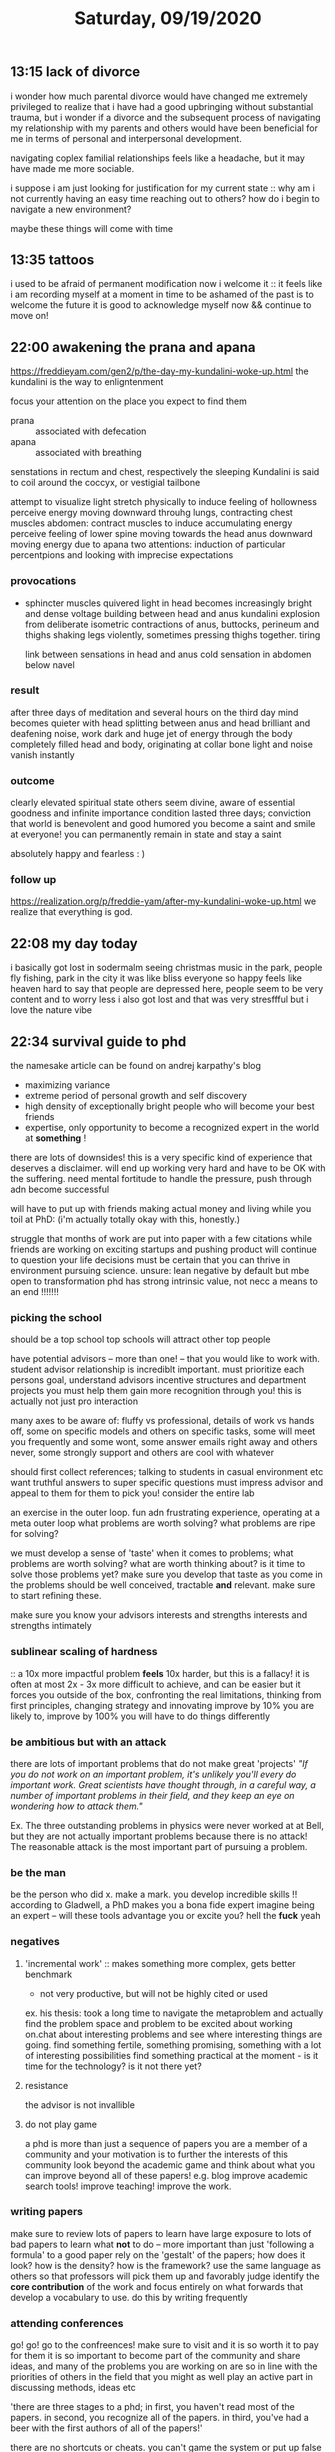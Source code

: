 #+TITLE: Saturday, 09/19/2020
** 13:15 lack of divorce
i wonder how much parental divorce would have changed me
extremely privileged to realize that i have had a good upbringing without substantial trauma,
but i wonder if a divorce and the subsequent process of navigating my relationship
with my parents and others would have been beneficial for me in terms of personal
and interpersonal development.

navigating coplex familial relationships feels like a headache, but it may have
made me more sociable.

i suppose i am just looking for justification for my current state :: why am i not currently
having an easy time reaching out to others? how do i begin to navigate a new environment?

maybe these things will come with time
** 13:35 tattoos
i used to be afraid of permanent modification
now i welcome it :: it feels like i am recording myself at a moment in time
to be ashamed of the past is to welcome the future
it is good to acknowledge myself now && continue to move on!
** 22:00 awakening the prana and apana
[[https://freddieyam.com/gen2/p/the-day-my-kundalini-woke-up.html]]
the kundalini is the way to enligntenment

focus your attention on the place you expect to find them
- prana :: associated with defecation
- apana :: associated with breathing
senstations in rectum and chest, respectively
the sleeping Kundalini is said to coil around the coccyx, or vestigial tailbone

attempt to visualize light
stretch physically to induce feeling of hollowness
perceive energy moving downward throuhg lungs, contracting chest muscles
abdomen: contract muscles to induce accumulating energy
perceive feeling of lower spine moving towards the head
anus downward moving energy due to apana
two attentions: induction of particular percentpions and looking with imprecise expectations


*** provocations
- sphincter muscles quivered
  light in head becomes increasingly bright and dense
  voltage building between head and anus
  kundalini explosion from deliberate isometric contractions of anus, buttocks, perineum and thighs
  shaking legs violently, sometimes pressing thighs together. tiring

  link between sensations in head and anus
  cold sensation in abdomen below navel
*** result
after three days of meditation and several hours on the third day
mind becomes quieter with head splitting between anus and head
brilliant and deafening noise, work dark and huge jet of energy through the body
completely filled head and body, originating at collar bone
light and noise vanish instantly

*** outcome
clearly elevated spiritual state
others seem divine, aware of essential goodness and infinite importance
condition lasted three days; conviction that world is benevolent and good humored
you become a saint and smile at everyone! you can permanently remain in state and stay a saint

absolutely happy and fearless : )
*** follow up
[[https://realization.org/p/freddie-yam/after-my-kundalini-woke-up.html]]
we realize that everything is god.

** 22:08 my day today
i basically got lost in sodermalm
seeing christmas music in the park, people fly fishing, park in the city
it was like bliss
everyone so happy
feels like heaven
hard to say that people are depressed here, people seem to be very content and to worry less
i also got lost and that was very stresffful but i love the nature vibe
** 22:34 survival guide to phd
the namesake article can be found on andrej karpathy's blog
- maximizing variance
- extreme period of personal growth and self discovery
- high density of exceptionally bright people who will become your best friends
- expertise, only opportunity to become a recognized expert in the world at *something* !

there are lots of downsides! this is a very specific kind of experience that deserves
a disclaimer. will end up working very hard and have to be OK with the suffering. need
mental fortitude to handle the pressure, push through adn become successful

will have to put up with friends making actual money and living while you toil at PhD:
(i'm actually totally okay with this, honestly.)

struggle that months of work are put into paper with a few citations while friends
are working on exciting startups and pushing product
will continue to question your life decisions
must be certain that you can thrive in environment pursuing science.
unsure: lean negative by default but mbe open to transformation
phd has strong intrinsic value, not necc a means to an end !!!!!!!


*** picking the school
should be a top school
top schools will attract other top people

have potential advisors -- more than one! -- that you would like to work with.
student advisor relationship is incrediblt important. must prioritize each persons goal,
understand advisors incentive structures and department projects
you must help them gain more recognition through you! this is actually not just pro interaction

many axes to be aware of: fluffy vs professional, details of work vs hands off,
some on specific models and others on specific tasks,
some will meet you frequently and some wont,
some answer emails right away and others never,
some strongly support and others are cool with whatever

should first collect references; talking to students in casual environment etc
want truthful answers to super specific questions
must impress advisor and appeal to them for them to pick you!
consider the entire lab

an exercise in the outer loop. fun adn frustrating experience, operating at a meta outer loop
what problems are worth solving? what problems are ripe for solving?

we must develop a sense of 'taste' when it comes to problems; what problems are worth solving?
what are worth thinking about? is it time to solve those problems yet?
make sure you develop that taste as you come in
the problems should be well conceived, tractable *and* relevant. make sure to start refining these.

make sure you know your advisors interests and strengths interests and strengths intimately

*** sublinear scaling of hardness
:: a 10x more impactful problem *feels* 10x harder,
  but this is a fallacy! it is often at most 2x - 3x more difficult to achieve, and can be easier
  but it forces you outside of the box, confronting the real limitations,
  thinking from first principles, changing strategy and innovating
  improve by 10% you are likely to, improve by 100% you will have to do things differently
*** be ambitious but with an attack
there are lots of important problems that do not make great 'projects'
/"If you do not work on an important problem, it's unlikely you'll every do important work./
/Great scientists have thought through, in a careful way, a number of important problems/
/in their field, and they keep an eye on wondering how to attack them."/

Ex. The three outstanding problems in physics were never worked at at Bell, but they are not
actually important problems because there is no attack! The reasonable attack is the
most important part of pursuing a problem.

*** be the man
be the person who did x. make a mark.
you develop incredible skills !! according to Gladwell, a PhD makes you a bona fide expert
imagine being an expert -- will these tools advantage you or excite you? hell the *fuck* yeah
*** negatives
**** 'incremental work' :: makes something more complex, gets better benchmark
  + not very productive, but will not be highly cited or used
ex. his thesis: took a long time to navigate the metaproblem and actually find the problem space and problem
to be excited about working on.chat about interesting problems and see where interesting things are going.
find something fertile, something promising, something with a lot of interesting possibilities
find something practical at the moment - is it time for the technology? is it not there yet?
**** resistance
the advisor is not invallible
**** do not play game
a phd is more than just a sequence of papers
you are a member of a community and your motivation is to further the interests of this community
look beyond the academic game and think about what you can improve beyond all of these papers! e.g. blog
improve academic search tools! improve teaching! improve the work.
*** writing papers
make sure to review lots of papers to learn
have large exposure to lots of bad papers to learn what *not* to do -- more important
than just 'following a formula' to a good paper
rely on the 'gestalt' of the papers; how does it look? how is the density? how is the framework?
use the same language as others so that professors will pick them up and favorably judge
identify the *core contribution* of the work and focus entirely on what forwards that
develop a vocabulary to use. do this by writing frequently
*** attending conferences
go! go! go to the confreences! make sure to visit and it is so worth it to pay for them
it is so important to become part of the community and share ideas,
and many of the problems you are working on are so in line with the priorities of others in the field
that you might as well play an active part in discussing methods, ideas etc

'there are three stages to a phd; in first, you haven't read most of the papers. in second, you recognize all of the papers. in third, you've had a beer with the first authors of all of the papers!'

there are no shortcuts or cheats. you can't game the system or put up false appearances
ultimately you are trying to do good research and if you game any of the proxy metrics you won't
be successful in the long run
